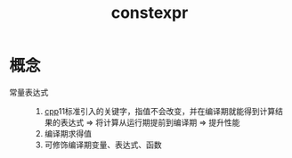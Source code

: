 :PROPERTIES:
:ID:       b06260e2-ed7a-4b12-8e9d-b07a3e564a75
:END:
#+title: constexpr

* 概念
- 常量表达式 ::
  1. [[id:8ab4df56-e11f-42b8-87f8-4daa2fd045db][cpp]]11标准引入的关键字，指值不会改变，并在编译期就能得到计算结果的表达式 => 将计算从运行期提前到编译期 => 提升性能
  2. 编译期求得值
  3. 可修饰编译期变量、表达式、函数
